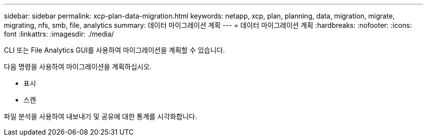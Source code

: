 ---
sidebar: sidebar 
permalink: xcp-plan-data-migration.html 
keywords: netapp, xcp, plan, planning, data, migration, migrate, migrating, nfs, smb, file, analytics 
summary: 데이터 마이그레이션 계획 
---
= 데이터 마이그레이션 계획
:hardbreaks:
:nofooter: 
:icons: font
:linkattrs: 
:imagesdir: ./media/


[role="lead"]
CLI 또는 File Analytics GUI를 사용하여 마이그레이션을 계획할 수 있습니다.

다음 명령을 사용하여 마이그레이션을 계획하십시오.

* 표시
* 스캔


파일 분석을 사용하여 내보내기 및 공유에 대한 통계를 시각화합니다.
